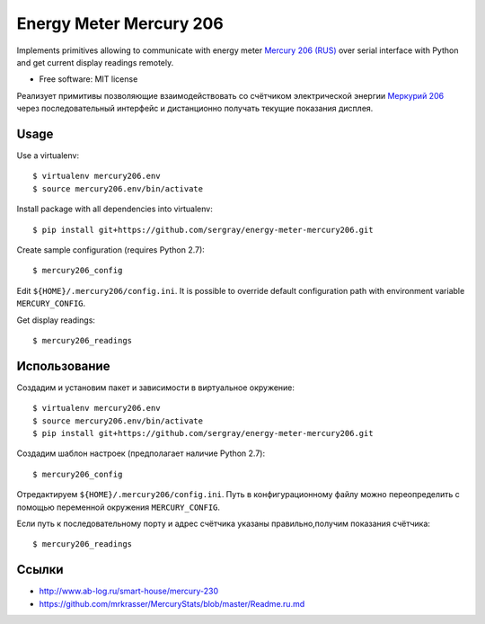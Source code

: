 ===============================
Energy Meter Mercury 206
===============================

Implements primitives allowing to communicate with energy meter `Mercury 206 (RUS) <http://www.incotexcom.ru/m206.htm>`_ over serial interface with Python and get current display readings remotely.

* Free software: MIT license

Реализует примитивы позволяющие взаимодействовать со счётчиком электрической энергии `Меркурий 206 <http://www.incotexcom.ru/m206.htm>`_ через последовательный интерфейс и дистанционно получать текущие показания дисплея.

Usage
-----

Use a virtualenv::

    $ virtualenv mercury206.env
    $ source mercury206.env/bin/activate

Install package with all dependencies into virtualenv::

    $ pip install git+https://github.com/sergray/energy-meter-mercury206.git

Create sample configuration (requires Python 2.7)::

    $ mercury206_config

Edit ``${HOME}/.mercury206/config.ini``. It is possible to override default configuration path with environment variable ``MERCURY_CONFIG``.

Get display readings::

    $ mercury206_readings

Использование
-------------

Создадим и установим пакет и зависимости в виртуальное окружение::

    $ virtualenv mercury206.env
    $ source mercury206.env/bin/activate
    $ pip install git+https://github.com/sergray/energy-meter-mercury206.git

Создадим шаблон настроек (предполагает наличие Python 2.7)::

    $ mercury206_config

Отредактируем ``${HOME}/.mercury206/config.ini``. Путь в конфигурационному файлу можно переопределить с помощью переменной окружения ``MERCURY_CONFIG``.

Если путь к последовательному порту и адрес счётчика указаны правильно,получим показания счётчика::

    $ mercury206_readings

Ссылки
------

- http://www.ab-log.ru/smart-house/mercury-230
- https://github.com/mrkrasser/MercuryStats/blob/master/Readme.ru.md

